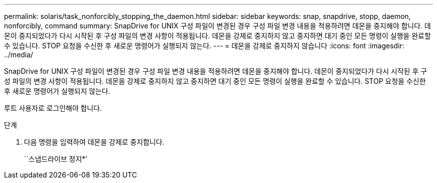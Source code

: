 ---
permalink: solaris/task_nonforcibly_stopping_the_daemon.html 
sidebar: sidebar 
keywords: snap, snapdrive, stopp, daemon, nonforcibly, command 
summary: SnapDrive for UNIX 구성 파일이 변경된 경우 구성 파일 변경 내용을 적용하려면 데몬을 중지해야 합니다. 데몬이 중지되었다가 다시 시작된 후 구성 파일의 변경 사항이 적용됩니다. 데몬을 강제로 중지하지 않고 중지하면 대기 중인 모든 명령이 실행을 완료할 수 있습니다. STOP 요청을 수신한 후 새로운 명령어가 실행되지 않는다. 
---
= 데몬을 강제로 중지하지 않습니다
:icons: font
:imagesdir: ../media/


[role="lead"]
SnapDrive for UNIX 구성 파일이 변경된 경우 구성 파일 변경 내용을 적용하려면 데몬을 중지해야 합니다. 데몬이 중지되었다가 다시 시작된 후 구성 파일의 변경 사항이 적용됩니다. 데몬을 강제로 중지하지 않고 중지하면 대기 중인 모든 명령이 실행을 완료할 수 있습니다. STOP 요청을 수신한 후 새로운 명령어가 실행되지 않는다.

루트 사용자로 로그인해야 합니다.

.단계
. 다음 명령을 입력하여 데몬을 강제로 중지합니다.
+
``스냅드라이브 정지*'



